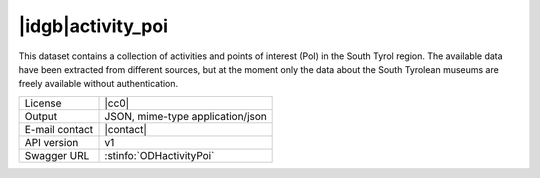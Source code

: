 
|idgb|\ activity_poi
--------------------

This dataset contains a collection of activities and points of
interest (PoI) in the South Tyrol region. The available data have been
extracted from different sources, but at the moment only the data
about the South Tyrolean museums are freely available without
authentication.
   
==============  ========================================================
License         |cc0| 
Output          JSON, mime-type application/json
E-mail contact  |contact|
API version     v1
Swagger URL     :stinfo:`ODHactivityPoi`
==============  ========================================================

